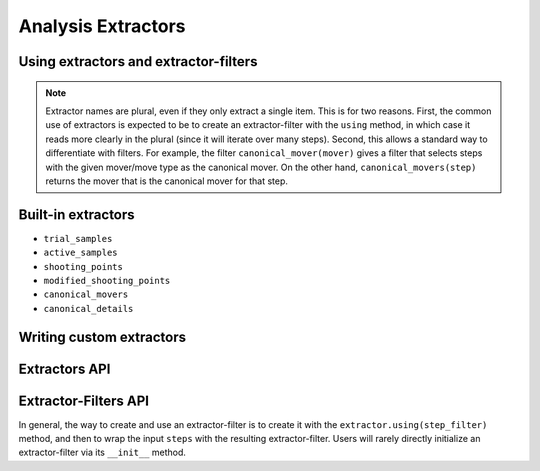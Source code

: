 .. _analysis-extractors:

Analysis Extractors
===================

Using extractors and extractor-filters
--------------------------------------

.. note::

    Extractor names are plural, even if they only extract a single item.
    This is for two reasons. First, the common use of extractors is expected
    to be to create an extractor-filter with the ``using`` method, in which
    case it reads more clearly in the plural (since it will iterate over
    many steps). Second, this allows a standard way to differentiate with
    filters. For example, the filter ``canonical_mover(mover)`` gives a
    filter that selects steps with the given mover/move type as the
    canonical mover. On the other hand, ``canonical_movers(step)`` returns
    the mover that is the canonical mover for that step.

Built-in extractors
-------------------

* ``trial_samples``
* ``active_samples``
* ``shooting_points``
* ``modified_shooting_points``
* ``canonical_movers``

* ``canonical_details``

Writing custom extractors
-------------------------

Extractors API
--------------

Extractor-Filters API
---------------------

In general, the way to create and use an extractor-filter is to create it
with the ``extractor.using(step_filter)`` method, and then to wrap the input
``steps`` with the resulting extractor-filter. Users will rarely directly
initialize an extractor-filter via its ``__init__`` method.
